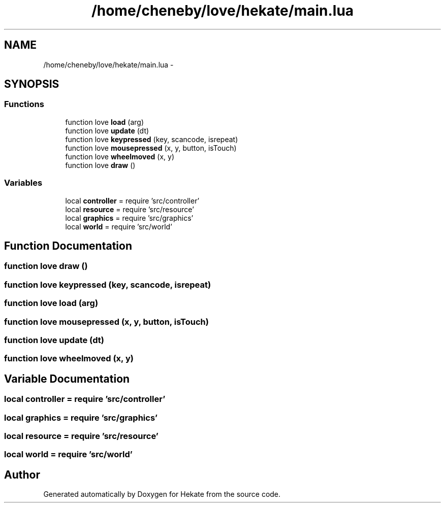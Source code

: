 .TH "/home/cheneby/love/hekate/main.lua" 3 "Thu May 17 2018" "Hekate" \" -*- nroff -*-
.ad l
.nh
.SH NAME
/home/cheneby/love/hekate/main.lua \- 
.SH SYNOPSIS
.br
.PP
.SS "Functions"

.in +1c
.ti -1c
.RI "function love \fBload\fP (arg)"
.br
.ti -1c
.RI "function love \fBupdate\fP (dt)"
.br
.ti -1c
.RI "function love \fBkeypressed\fP (key, scancode, isrepeat)"
.br
.ti -1c
.RI "function love \fBmousepressed\fP (x, y, button, isTouch)"
.br
.ti -1c
.RI "function love \fBwheelmoved\fP (x, y)"
.br
.ti -1c
.RI "function love \fBdraw\fP ()"
.br
.in -1c
.SS "Variables"

.in +1c
.ti -1c
.RI "local \fBcontroller\fP = require 'src/controller'"
.br
.ti -1c
.RI "local \fBresource\fP = require 'src/resource'"
.br
.ti -1c
.RI "local \fBgraphics\fP = require 'src/graphics'"
.br
.ti -1c
.RI "local \fBworld\fP = require 'src/world'"
.br
.in -1c
.SH "Function Documentation"
.PP 
.SS "function love draw ()"

.SS "function love keypressed (key, scancode, isrepeat)"

.SS "function love load (arg)"

.SS "function love mousepressed (x, y, button, isTouch)"

.SS "function love update (dt)"

.SS "function love wheelmoved (x, y)"

.SH "Variable Documentation"
.PP 
.SS "local controller = require 'src/controller'"

.SS "local graphics = require 'src/graphics'"

.SS "local resource = require 'src/resource'"

.SS "local world = require 'src/world'"

.SH "Author"
.PP 
Generated automatically by Doxygen for Hekate from the source code\&.
